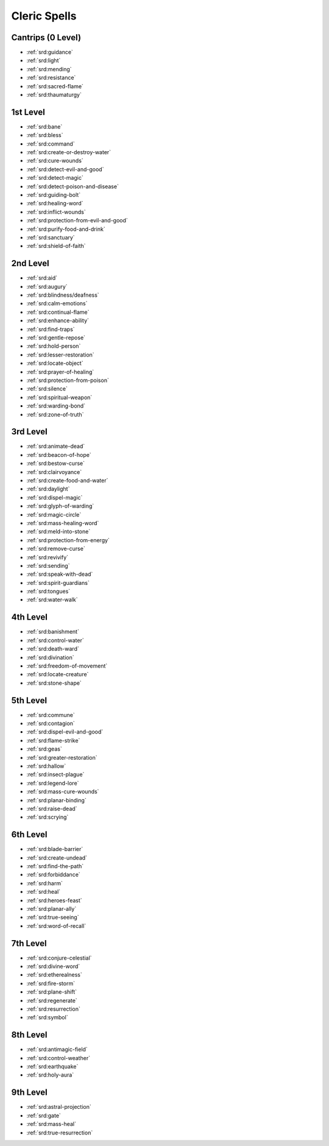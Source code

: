 
.. _srd:cleric-spells:

Cleric Spells
-------------

Cantrips (0 Level)
~~~~~~~~~~~~~~~~~~

- :ref:`srd:guidance`
- :ref:`srd:light`
- :ref:`srd:mending`
- :ref:`srd:resistance`
- :ref:`srd:sacred-flame`
- :ref:`srd:thaumaturgy`

1st Level
~~~~~~~~~

- :ref:`srd:bane`
- :ref:`srd:bless`
- :ref:`srd:command`
- :ref:`srd:create-or-destroy-water`
- :ref:`srd:cure-wounds`
- :ref:`srd:detect-evil-and-good`
- :ref:`srd:detect-magic`
- :ref:`srd:detect-poison-and-disease`
- :ref:`srd:guiding-bolt`
- :ref:`srd:healing-word`
- :ref:`srd:inflict-wounds`
- :ref:`srd:protection-from-evil-and-good`
- :ref:`srd:purify-food-and-drink`
- :ref:`srd:sanctuary`
- :ref:`srd:shield-of-faith`

2nd Level
~~~~~~~~~

- :ref:`srd:aid`
- :ref:`srd:augury`
- :ref:`srd:blindness/deafness`
- :ref:`srd:calm-emotions`
- :ref:`srd:continual-flame`
- :ref:`srd:enhance-ability`
- :ref:`srd:find-traps`
- :ref:`srd:gentle-repose`
- :ref:`srd:hold-person`
- :ref:`srd:lesser-restoration`
- :ref:`srd:locate-object`
- :ref:`srd:prayer-of-healing`
- :ref:`srd:protection-from-poison`
- :ref:`srd:silence`
- :ref:`srd:spiritual-weapon`
- :ref:`srd:warding-bond`
- :ref:`srd:zone-of-truth`

3rd Level
~~~~~~~~~

- :ref:`srd:animate-dead`
- :ref:`srd:beacon-of-hope`
- :ref:`srd:bestow-curse`
- :ref:`srd:clairvoyance`
- :ref:`srd:create-food-and-water`
- :ref:`srd:daylight`
- :ref:`srd:dispel-magic`
- :ref:`srd:glyph-of-warding`
- :ref:`srd:magic-circle`
- :ref:`srd:mass-healing-word`
- :ref:`srd:meld-into-stone`
- :ref:`srd:protection-from-energy`
- :ref:`srd:remove-curse`
- :ref:`srd:revivify`
- :ref:`srd:sending`
- :ref:`srd:speak-with-dead`
- :ref:`srd:spirit-guardians`
- :ref:`srd:tongues`
- :ref:`srd:water-walk`

4th Level
~~~~~~~~~

- :ref:`srd:banishment`
- :ref:`srd:control-water`
- :ref:`srd:death-ward`
- :ref:`srd:divination`
- :ref:`srd:freedom-of-movement`
- :ref:`srd:locate-creature`
- :ref:`srd:stone-shape`

5th Level
~~~~~~~~~

- :ref:`srd:commune`
- :ref:`srd:contagion`
- :ref:`srd:dispel-evil-and-good`
- :ref:`srd:flame-strike`
- :ref:`srd:geas`
- :ref:`srd:greater-restoration`
- :ref:`srd:hallow`
- :ref:`srd:insect-plague`
- :ref:`srd:legend-lore`
- :ref:`srd:mass-cure-wounds`
- :ref:`srd:planar-binding`
- :ref:`srd:raise-dead`
- :ref:`srd:scrying`

6th Level
~~~~~~~~~

- :ref:`srd:blade-barrier`
- :ref:`srd:create-undead`
- :ref:`srd:find-the-path`
- :ref:`srd:forbiddance`
- :ref:`srd:harm`
- :ref:`srd:heal`
- :ref:`srd:heroes-feast`
- :ref:`srd:planar-ally`
- :ref:`srd:true-seeing`
- :ref:`srd:word-of-recall`

7th Level
~~~~~~~~~

- :ref:`srd:conjure-celestial`
- :ref:`srd:divine-word`
- :ref:`srd:etherealness`
- :ref:`srd:fire-storm`
- :ref:`srd:plane-shift`
- :ref:`srd:regenerate`
- :ref:`srd:resurrection`
- :ref:`srd:symbol`

8th Level
~~~~~~~~~

- :ref:`srd:antimagic-field`
- :ref:`srd:control-weather`
- :ref:`srd:earthquake`
- :ref:`srd:holy-aura`

9th Level
~~~~~~~~~

- :ref:`srd:astral-projection`
- :ref:`srd:gate`
- :ref:`srd:mass-heal`
- :ref:`srd:true-resurrection`
